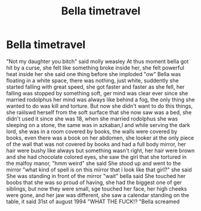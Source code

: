#+TITLE: Bella timetravel

* Bella timetravel
:PROPERTIES:
:Author: ThWeebb
:Score: 0
:DateUnix: 1606293080.0
:DateShort: 2020-Nov-25
:FlairText: Prompt
:END:
"Not my daughter you bitch" said molly weasley At thus moment bella got hit by a curse, she felt like something broke inside her, she felt powerful heat inside her she said one thing before she imploded "ow" Bella was floating in a white space, there was nothing, just white, suddently she started falling with great speed, she got faster and faster as she fell, her falling was stopped by something soft, ger mind was clear ever since she married rodolphus her mind was always like behind a fog, the only thing she wanted to do was kill and torture. But now she didn't want to do this things, she raiilswd herself from the soft surface that she now saw was a bed, she didn't used it since she was 18, when she married rodolphus she was sleeping on a stone, the same was in azkaban,l and while serving the dark lord, she was in a room covered by books, the walls were covered by books, even there was a book on her abdomen, she looker at the only piece of the wall that was not covered by books and had a full body mirror, her hair were bushy like always but something wasn't right, her hair were brown and she had chocolate colored eyes, she saw the girl that she tortured in the malfoy manor, "hmm weird" she said She stood up and went to the mirror "what kind of spell is on this mirror that i look like that girl?" she said She was standing in front of the mirror "wait" bella said She touched her boobs that she was so proud of having, she had the biggest one of ger siblings, but now they were small, sge touched her face, her high cheeks were gone, and her jaw was different, she saw a calendar standing on the table, it said 31st of august 1994 "WHAT THE FUCK!? "Bella screamed

